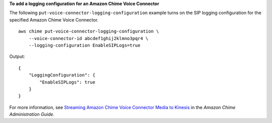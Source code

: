 **To add a logging configuration for an Amazon Chime Voice Connector**

The following ``put-voice-connector-logging-configuration`` example turns on the SIP logging configuration for the specified Amazon Chime Voice Connector. ::

    aws chime put-voice-connector-logging-configuration \
        --voice-connector-id abcdef1ghij2klmno3pqr4 \
        --logging-configuration EnableSIPLogs=true

Output::

    {
        "LoggingConfiguration": {
            "EnableSIPLogs": true
        }
    }

For more information, see `Streaming Amazon Chime Voice Connector Media to Kinesis <https://docs.aws.amazon.com/chime/latest/ag/start-kinesis-vc.html>`__ in the *Amazon Chime Administration Guide*.
